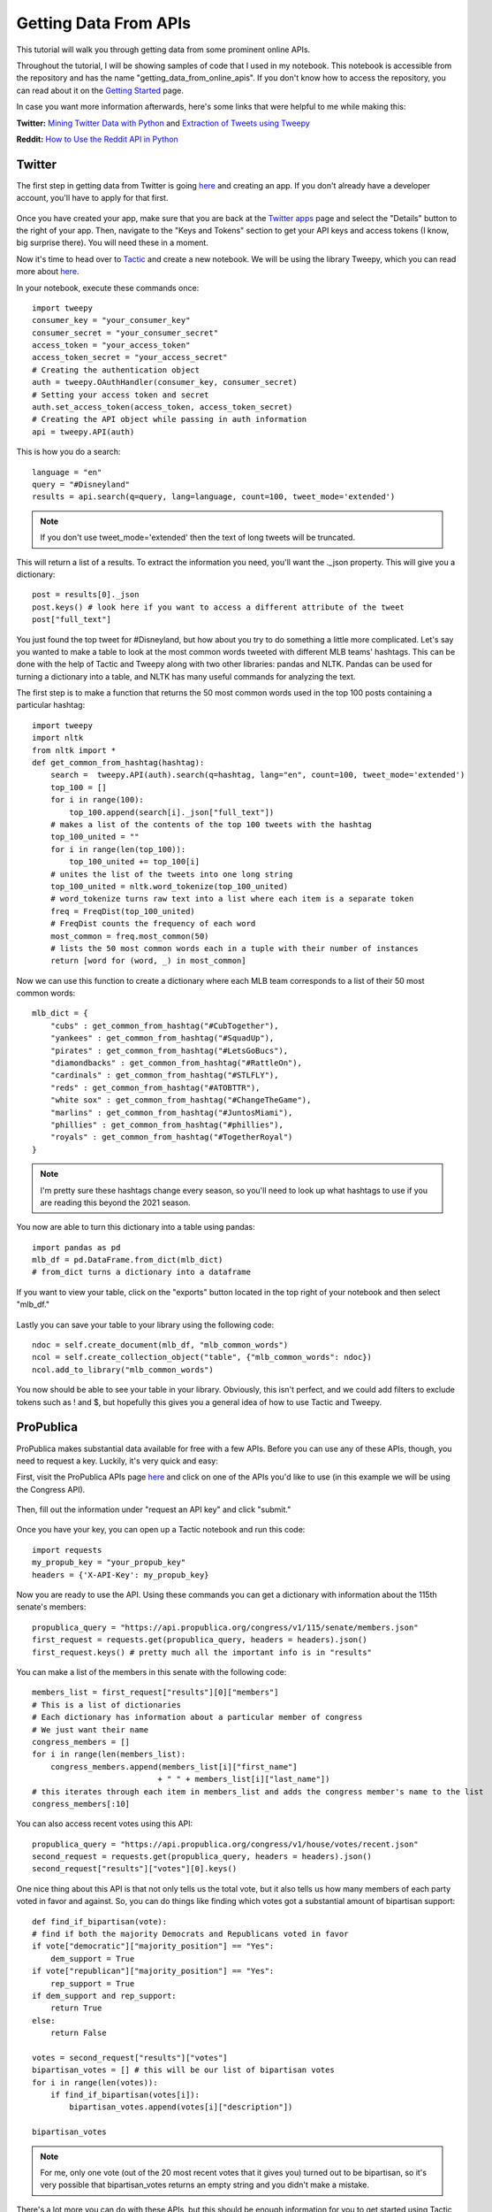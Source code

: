 Getting Data From APIs
======================

This tutorial will walk you through getting data from some prominent online APIs.

Throughout the tutorial, I will be showing samples of code that I used in my notebook.
This notebook is accessible from the repository and has the name "getting_data_from_online_apis". If you don't know how
to access the repository, you can read about it on the `Getting Started <Getting-Started.html#first-steps-with-collections>`_ page.


In case you want more information afterwards, here's some links that were helpful to me while making this:

**Twitter:**
`Mining Twitter Data with Python <https://marcobonzanini.com/2015/03/02/mining-twitter-data-with-python-part-1/>`_ and `Extraction of Tweets using Tweepy <https://www.geeksforgeeks.org/extraction-of-tweets-using-tweepy/>`_

**Reddit:**
`How to Use the Reddit API in Python <https://towardsdatascience.com/how-to-use-the-reddit-api-in-python-5e05ddfd1e5c>`_


Twitter
-------

The first step in getting data from Twitter is going `here <http://apps.twitter.com>`_ and creating an app.
If you don't already have a developer account, you'll have to apply for that first.

.. figure:: images/small_create_app_arrow.jpeg

Once you have created your app, make sure that you are back at the `Twitter apps <http://apps.twitter.com>`_ page and
select the "Details" button to the right of your app. Then, navigate to the "Keys and Tokens" section to get your API
keys and access tokens (I know, big surprise there). You will need these in a moment.

Now it's time to head over to `Tactic <https://tactic.northwestern.edu/>`_ and create a new notebook. We will be using
the library Tweepy, which you can read more about `here <https://docs.tweepy.org/en/stable/>`_.

In your notebook, execute these commands once::

    import tweepy
    consumer_key = "your_consumer_key"
    consumer_secret = "your_consumer_secret"
    access_token = "your_access_token"
    access_token_secret = "your_access_secret"
    # Creating the authentication object
    auth = tweepy.OAuthHandler(consumer_key, consumer_secret)
    # Setting your access token and secret
    auth.set_access_token(access_token, access_token_secret)
    # Creating the API object while passing in auth information
    api = tweepy.API(auth)

This is how you do a search::

    language = "en"
    query = "#Disneyland"
    results = api.search(q=query, lang=language, count=100, tweet_mode='extended')

.. note::

    If you don't use tweet_mode='extended' then the text of long tweets will be truncated.

This will return a list of a results. To extract the information you need, you'll want the ._json property.
This will give you a dictionary::

    post = results[0]._json
    post.keys() # look here if you want to access a different attribute of the tweet
    post["full_text"]

You just found the top tweet for #Disneyland, but how about you try to do something a little more complicated.
Let's say you wanted to make a table to look at the most common words tweeted with different MLB teams' hashtags.
This can be done with the help of Tactic and Tweepy along with two other libraries: pandas and NLTK. Pandas can be used
for turning a dictionary into a table, and NLTK has many useful commands for analyzing the text.

The first step is to make a function that returns the 50 most common words used in the top 100 posts containing a
particular hashtag::

    import tweepy
    import nltk
    from nltk import *
    def get_common_from_hashtag(hashtag):
        search =  tweepy.API(auth).search(q=hashtag, lang="en", count=100, tweet_mode='extended')
        top_100 = []
        for i in range(100):
            top_100.append(search[i]._json["full_text"])
        # makes a list of the contents of the top 100 tweets with the hashtag
        top_100_united = ""
        for i in range(len(top_100)):
            top_100_united += top_100[i]
        # unites the list of the tweets into one long string
        top_100_united = nltk.word_tokenize(top_100_united)
        # word_tokenize turns raw text into a list where each item is a separate token
        freq = FreqDist(top_100_united)
        # FreqDist counts the frequency of each word
        most_common = freq.most_common(50)
        # lists the 50 most common words each in a tuple with their number of instances
        return [word for (word, _) in most_common]

Now we can use this function to create a dictionary where each MLB team corresponds to a list of their 50 most common words::

    mlb_dict = {
        "cubs" : get_common_from_hashtag("#CubTogether"),
        "yankees" : get_common_from_hashtag("#SquadUp"),
        "pirates" : get_common_from_hashtag("#LetsGoBucs"),
        "diamondbacks" : get_common_from_hashtag("#RattleOn"),
        "cardinals" : get_common_from_hashtag("#STLFLY"),
        "reds" : get_common_from_hashtag("#ATOBTTR"),
        "white sox" : get_common_from_hashtag("#ChangeTheGame"),
        "marlins" : get_common_from_hashtag("#JuntosMiami"),
        "phillies" : get_common_from_hashtag("#phillies"),
        "royals" : get_common_from_hashtag("#TogetherRoyal")
    }

.. note::

    I'm pretty sure these hashtags change every season, so you'll need to look up what hashtags to use if you are
    reading this beyond the 2021 season.

You now are able to turn this dictionary into a table using pandas::

    import pandas as pd
    mlb_df = pd.DataFrame.from_dict(mlb_dict)
    # from_dict turns a dictionary into a dataframe

If you want to view your table, click on the "exports" button located in the top right of your notebook and then
select "mlb_df."

.. figure:: images/exports_with_arrow.jpeg

Lastly you can save your table to your library using the following code::

    ndoc = self.create_document(mlb_df, "mlb_common_words")
    ncol = self.create_collection_object("table", {"mlb_common_words": ndoc})
    ncol.add_to_library("mlb_common_words")

You now should be able to see your table in your library. Obviously, this isn't perfect, and we could add filters
to exclude tokens such as ! and $, but hopefully this gives you a general idea of how to use Tactic and Tweepy.

ProPublica
----------
ProPublica makes substantial data available for free with a few APIs. Before you can use any of these APIs, though, you
need to request a key. Luckily, it's very quick and easy:

First, visit the ProPublica APIs page `here <https://www.propublica.org/datastore/apis>`_ and click on one of the APIs you'd like to use (in
this example we will be using the Congress API).

.. figure:: images/apis_page_arrow.jpeg

Then, fill out the information under "request an API key" and click "submit."

.. figure:: images/propublica_signup_arrow.jpeg

Once you have your key, you can open up a Tactic notebook and run this code::

    import requests
    my_propub_key = "your_propub_key"
    headers = {'X-API-Key': my_propub_key}

Now you are ready to use the API. Using these commands you can get a dictionary with information about the 115th senate's members::

    propublica_query = "https://api.propublica.org/congress/v1/115/senate/members.json"
    first_request = requests.get(propublica_query, headers = headers).json()
    first_request.keys() # pretty much all the important info is in "results"

You can make a list of the members in this senate with the following code::

    members_list = first_request["results"][0]["members"]
    # This is a list of dictionaries
    # Each dictionary has information about a particular member of congress
    # We just want their name
    congress_members = []
    for i in range(len(members_list):
        congress_members.append(members_list[i]["first_name"]
                               + " " + members_list[i]["last_name"])
    # this iterates through each item in members_list and adds the congress member's name to the list
    congress_members[:10]

You can also access recent votes using this API::

    propublica_query = "https://api.propublica.org/congress/v1/house/votes/recent.json"
    second_request = requests.get(propublica_query, headers = headers).json()
    second_request["results"]["votes"][0].keys()

One nice thing about this API is that not only tells us the total vote, but it also tells us how many members of
each party voted in favor and against. So, you can do things like finding which votes got a substantial amount of bipartisan support::

    def find_if_bipartisan(vote):
    # find if both the majority Democrats and Republicans voted in favor
    if vote["democratic"]["majority_position"] == "Yes":
        dem_support = True
    if vote["republican"]["majority_position"] == "Yes":
        rep_support = True
    if dem_support and rep_support:
        return True
    else:
        return False

    votes = second_request["results"]["votes"]
    bipartisan_votes = [] # this will be our list of bipartisan votes
    for i in range(len(votes)):
        if find_if_bipartisan(votes[i]):
            bipartisan_votes.append(votes[i]["description"])

    bipartisan_votes

.. note::
    For me, only one vote (out of the 20 most recent votes that it gives you) turned out to be bipartisan, so it's very
    possible that bipartisan_votes returns an empty string and you didn't make a mistake.

There's a lot more you can do with these APIs, but this should be enough information for you to get started using Tactic
and ProPublica's APIs. You can read more about ProPublica's APIs by going `here <https://www.propublica.org/datastore/apis>`_, selecting the API that you are interested in,
and then clicking "view documentation."

.. figure:: images/propub_view_doc.jpeg

Reddit
------

Reddit contains a massive amount of data, which in the right hands can be very useful. It can be a little tricky to
figure out at first, but once you get going it won't be too hard. The first step in using Reddit's API is registering for an
access token `here <https://www.propublica.org/datastore/apis>`_. At the bottom of the screen, select "are you a developer? create an app..."

.. figure:: images/reddit_create_app_arrow.jpeg

Then, fill out the information below and click "create app."

.. figure:: images/reddit_create_application_arrow.jpeg

Now you should be given your keys. Your client ID is located below the words "personal use script" and your secret
token is to the right of the word "secret."

.. figure:: images/reddit_keys_labeled.jpeg

Once you have your keys you can open up a Tactic notebook and enter the following code::

    import requests

    auth = requests.auth.HTTPBasicAuth('CLIENT_ID', 'SECRET_TOKEN')

    # here you pass your login information
    data = {'grant_type': 'password',
            'username': 'YOUR_ACCOUNTS_USERNAME',
            'password': 'YOUR_ACCOUNTS_PASSWORD'}

    # Creates your header which gives Reddit a little info about your app
    headers = {'User-Agent': 'YOUR_BOTS_NAME'}

    # sends a request for an OAuth token
    res = requests.post('https://www.reddit.com/api/v1/access_token',
                        auth=auth, data=data, headers=headers)

    # pulls access_token value from the request
    TOKEN = res.json()['access_token']

    # adds authorization to your headers
    headers = {**headers, **{'Authorization': f"bearer {TOKEN}"}}

.. note::
    The OAuth expires after about 2 hours and at that point you'll need to request a new one and update your headers.

Now that you have set up your authorization, you are ready to send requests. You can get "hot" posts from a
subreddit, such as r/science, using this request::

    res = requests.get("https://oauth.reddit.com/r/science/hot",
                       headers=headers, params = {"limit": 40})
    # the limit param allows you to search for more than 25 posts
    # the maximum number of posts you can search for is 100

Then you can create a list of the posts' titles on the subreddit::

    for post in res.json()["data"]["children"]:
    print(post["data"]["title"])

If you want to access the text of a post by its index, you can also do that::

    res.json()["data"]["children"][0]["data"]["selftext"]

However, a lot of posts on r/science are links, which will not contain any text.

There is another subreddit called r/AskScience; this subreddit's posts are mostly questions about science. Let's see
if there are any common words used in the titles. Just like in the Twitter tutorial, you will be using the NLTK library::

    import nltk
    from nltk import *

    res = requests.get("https://oauth.reddit.com/r/askscience/hot",
                       headers=headers, params = {"limit": 100})

    posts_text = ""
    for post in res.json()["data"]["children"]:
        posts_text += post["data"]["title"].lower()
    # creates one long string combining the titles of the 100 posts

    tokenizer = Library.functions["bruces_alpha_only"]
    # Tactic allows you to save code samples to your account and access them later
    # you can view these samples and add more on the code tab of the Tactic library
    # every Tactic account automatically has some code samples added to it
    # one of these code samples, bruces_alpha_only, turns a string into a list of words

    posts_tokenized = tokenizer(posts_text)
    # turns the string into a list of tokens contained in a list
    posts_tokenized_filtered = []
    stopwords = Library.lists["stop-words_english_1_en.txt"]
    # all Tactic accounts have a few lists automatically added to their account
    # you can view these lists and add more on the lists tab of the Tactic library
    # stopwords is a list of insignificant words like he, she, the, it
    for token in posts_tokenized:
        if token not in stopwords:
            posts_tokenized_filtered.append(token)
    # removes some of the non-word characters and insignificant words from the list
    freq = FreqDist(posts_tokenized_filtered)
    # FreqDist counts how many times each word in a string occurs
    freq.most_common(20)
    # returns the 20 most common words in freq

There is a whole bunch of stuff that you can do with the Reddit's API that I couldn't include. If you want to read more
about it, you can view its documentation `here <https://www.reddit.com/dev/api/>`_.

Wikipedia
---------

Unlike the other APIs used in this tutorial, you do not need a key or access token to use Wikipedia's API. So, you can
go straight into a Tactic notebook and run this code to set up your API::

    import wikipediaapi
    wiki_api = wikipediaapi.Wikipedia(
            language='en', # articles will be in English
            extract_format=wikipediaapi.ExtractFormat.WIKI # we want the wiki format of the article
    )

Then, you can access the text of an article, such as the `List of United States political catchphrases <https://en.wikipedia.org/wiki/List_of_United_States_political_catchphrases>`_, like so::

    article_title = "List_of_United_States_political_catchphrases" # you have to use underscores instead of spaces

    catchphrase_wiki = wiki_api.page(article_title) # gets the article but in wiki format
    catchphrase_txt = catchphrase_wiki.text # gets the text out of the wiki formatted article
    catchphrase_txt[:1000]

If you wanted to extract the quotes from the whole text of the article, you could do so using the library re (short
for regular expressions). Re allows you to create an expression that describes the pattern of a string to the computer.
For instance, you might want to tell the computer, "Please go through this text and find every instance of a quotation
mark followed by some number of characters and then another quotation mark." However, this can get a little more complicated
because the computer might look at a quotation mark and also classify that as one of the characters that comes before
a quotation mark. The expression you can use to represent this is \\".+?\\". The \\" at the start and end represent that
the string starts and ends with a quotation mark. You only need to use the backslash so the quotation mark isn't read as
the end of the string. The . represents every character (except for newline) and then the + means one or more instances
of that dot can occur. In this situation, the ? represents that the .+ is not "greedy." This means that instead of
reading a second quotation mark as one of the instances of the .+, it is read as the second \\" which is what you want.
Here's the regular expression in action::

    import re
    catchphrases = re.findall("\".+?\"", catchphrase_txt)
    # finds every instance of the regexp in catchphrase_txt and stores it in catchphrases
    for phrase in catchphrases:
        print(phrase)


Regular expressions are incredibly useful for extracting data from long bodies of text. If you want to learn more about
them, you can read their documentation `here <https://docs.python.org/3/library/re.html>`_. Also, if you want to read more about Wikipedia's API you can do so `here <https://pypi.org/project/Wikipedia-API/>`_.